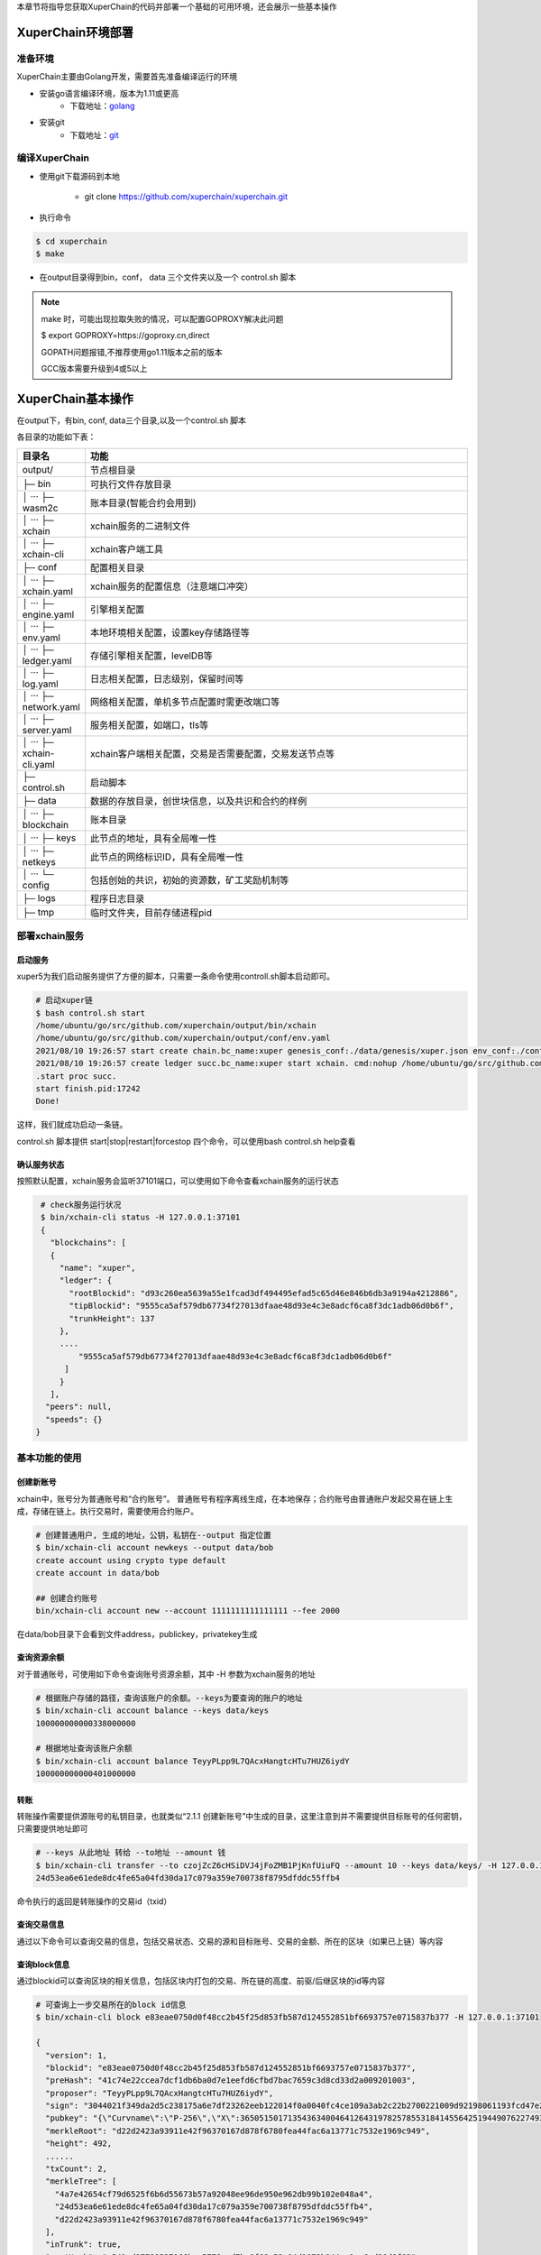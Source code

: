 
本章节将指导您获取XuperChain的代码并部署一个基础的可用环境，还会展示一些基本操作

.. _env-deploy:

XuperChain环境部署
------------------

.. _env-prepare:

准备环境
^^^^^^^^

XuperChain主要由Golang开发，需要首先准备编译运行的环境

- 安装go语言编译环境，版本为1.11或更高
    - 下载地址：`golang <https://golang.org/dl/>`_
- 安装git
    - 下载地址：`git <https://git-scm.com/download>`_

.. _env-compiling:

编译XuperChain
^^^^^^^^^^^^^^

- 使用git下载源码到本地

    - git clone https://github.com/xuperchain/xuperchain.git

- 执行命令

.. code-block:: bash

    $ cd xuperchain
    $ make

- 在output目录得到bin，conf， data 三个文件夹以及一个 control.sh 脚本


.. note::

    make 时，可能出现拉取失败的情况，可以配置GOPROXY解决此问题
    
    $ export GOPROXY=https://goproxy.cn,direct

    GOPATH问题报错,不推荐使用go1.11版本之前的版本

    GCC版本需要升级到4或5以上


.. _basic-operation:

XuperChain基本操作
------------------

在output下，有bin, conf, data三个目录,以及一个control.sh 脚本

各目录的功能如下表：

.. list-table::
   :widths: 5 100
   :header-rows: 1

   * -  目录名
     -  功能
   * - output/
     - 节点根目录
   * - ├─ bin
     - 可执行文件存放目录
   * - │  ···   ├─ wasm2c  
     - 账本目录(智能合约会用到)     
   * - │  ···   ├─ xchain  
     - xchain服务的二进制文件
   * - │  ···   ├─ xchain-cli
     - xchain客户端工具
   * - ├─ conf 
     - 配置相关目录
   * - │  ···   ├─ xchain.yaml
     - xchain服务的配置信息（注意端口冲突）
   * - │  ···   ├─ engine.yaml
     - 引擎相关配置
   * - │  ···   ├─ env.yaml
     - 本地环境相关配置，设置key存储路径等
   * - │  ···   ├─ ledger.yaml
     - 存储引擎相关配置，levelDB等
   * - │  ···   ├─ log.yaml
     - 日志相关配置，日志级别，保留时间等
   * - │  ···   ├─ network.yaml
     - 网络相关配置，单机多节点配置时需更改端口等
   * - │  ···   ├─ server.yaml
     - 服务相关配置，如端口，tls等
   * - │  ···   ├─ xchain-cli.yaml
     - xchain客户端相关配置，交易是否需要配置，交易发送节点等
   * - ├─ control.sh 
     - 启动脚本
   * - ├─ data 
     - 数据的存放目录，创世块信息，以及共识和合约的样例   
   * - │  ···   ├─ blockchain
     - 账本目录
   * - │  ···   ├─ keys 
     - 此节点的地址，具有全局唯一性     
   * - │  ···   ├─ netkeys
     - 此节点的网络标识ID，具有全局唯一性
   * - │  ···   └─ config 
     - 包括创始的共识，初始的资源数，矿工奖励机制等
   * - ├─ logs  
     - 程序日志目录 
   * - ├─ tmp  
     - 临时文件夹，目前存储进程pid  
  
.. _svr-deploy:

部署xchain服务
^^^^^^^^^^^^^^

.. _start-chain:

启动服务
>>>>>>

xuper5为我们启动服务提供了方便的脚本，只需要一条命令使用controll.sh脚本启动即可。

.. code-block:: bash


    # 启动xuper链
    $ bash control.sh start 
    /home/ubuntu/go/src/github.com/xuperchain/output/bin/xchain
    /home/ubuntu/go/src/github.com/xuperchain/output/conf/env.yaml
    2021/08/10 19:26:57 start create chain.bc_name:xuper genesis_conf:./data/genesis/xuper.json env_conf:./conf/env.yaml
    2021/08/10 19:26:57 create ledger succ.bc_name:xuper start xchain. cmd:nohup /home/ubuntu/go/src/github.com/xuperchain/output/bin/xchain startup --conf /home/ubuntu/go/src/github.com/xuperchain/output/conf/env.yaml >/home/ubuntu/go/src/github.com/xuperchain/output/logs/nohup.out 2>&1 &
    .start proc succ.
    start finish.pid:17242
    Done!



这样，我们就成功启动一条链。

control.sh 脚本提供 start|stop|restart|forcestop 四个命令，可以使用bash control.sh help查看

.. _svr-start:

确认服务状态
>>>>>>>>>>>>

按照默认配置，xchain服务会监听37101端口，可以使用如下命令查看xchain服务的运行状态

.. code-block:: bash

    # check服务运行状况
    $ bin/xchain-cli status -H 127.0.0.1:37101
    {
      "blockchains": [
      {
        "name": "xuper",
        "ledger": {
          "rootBlockid": "d93c260ea5639a55e1fcad3df494495efad5c65d46e846b6db3a9194a4212886",
          "tipBlockid": "9555ca5af579db67734f27013dfaae48d93e4c3e8adcf6ca8f3dc1adb06d0b6f",
          "trunkHeight": 137
        },
        ....
            "9555ca5af579db67734f27013dfaae48d93e4c3e8adcf6ca8f3dc1adb06d0b6f"
         ]
        }
      ],
     "peers": null,
     "speeds": {}
   }

.. _basic-usage:

基本功能的使用
^^^^^^^^^^^^^^

.. _create-account:

创建新账号
>>>>>>>>>>

xchain中，账号分为普通账号和“合约账号”。
普通账号有程序离线生成，在本地保存；合约账号由普通账户发起交易在链上生成，存储在链上。执行交易时，需要使用合约账户。

.. code-block:: bash

    # 创建普通用户, 生成的地址，公钥，私钥在--output 指定位置
    $ bin/xchain-cli account newkeys --output data/bob
    create account using crypto type default
    create account in data/bob

    ## 创建合约账号
    bin/xchain-cli account new --account 1111111111111111 --fee 2000
    
在data/bob目录下会看到文件address，publickey，privatekey生成

.. _balance:

查询资源余额
>>>>>>>>>>>>

对于普通账号，可使用如下命令查询账号资源余额，其中 -H 参数为xchain服务的地址

.. code-block:: bash


    # 根据账户存储的路径，查询该账户的余额。--keys为要查询的账户的地址
    $ bin/xchain-cli account balance --keys data/keys
    100000000000338000000

    # 根据地址查询该账户余额
    $ bin/xchain-cli account balance TeyyPLpp9L7QAcxHangtcHTu7HUZ6iydY
    100000000000401000000

    
.. _transfer:

转账
>>>>

转账操作需要提供源账号的私钥目录，也就类似“2.1.1 创建新账号”中生成的目录，这里注意到并不需要提供目标账号的任何密钥，只需要提供地址即可

.. code-block:: bash
    
    # --keys 从此地址 转给 --to地址 --amount 钱
    $ bin/xchain-cli transfer --to czojZcZ6cHSiDVJ4jFoZMB1PjKnfUiuFQ --amount 10 --keys data/keys/ -H 127.0.0.1:37101
    24d53ea6e61ede8dc4fe65a04fd30da17c079a359e700738f8795dfddc55ffb4

命令执行的返回是转账操作的交易id（txid）


.. _querytx:

查询交易信息
>>>>>>>>>>>>

通过以下命令可以查询交易的信息，包括交易状态、交易的源和目标账号、交易的金额、所在的区块（如果已上链）等内容

.. code-block:: bash
    :linenos:

    # 可查询上一步生成的txid的交易信息
    $ bin/xchain-cli tx query 24d53ea6e61ede8dc4fe65a04fd30da17c079a359e700738f8795dfddc55ffb4 -H 127.0.0.1:37101
    {
       "txid": "24d53ea6e61ede8dc4fe65a04fd30da17c079a359e700738f8795dfddc55ffb4",
       "blockid": "e83eae0750d0f48cc2b45f25d853fb587d124552851bf6693757e0715837b377",
       "txInputs": [
        {
          "refTxid": "2650aa0c0e8088def98093a327b475fa7577fa8e266c5775435f7c022fe0f463",
          "refOffset": 0,
          "fromAddr": "TeyyPLpp9L7QAcxHangtcHTu7HUZ6iydY",
          "amount": "1000000"
        }
       ],
      ......
      "authRequireSigns": [
       {
          "publickey": "{\"Curvname\":\"P-256\",\"X\":36505150171354363400464126431978257855318414556425194490762274938603757905292,\"Y\":79656876957602994269528255245092635964473154458596947290316223079846501380076}",
          "sign": "30460221009509e35b1341284b5d1f22b48c862ecfe2856056196c5650bc203b8a4ed0d454022100f8d286c63ad8eb3bc605bc08da4ff417aaff3c0433a31039f608bb47a90b1267"
        }
       ],
      "receivedTimestamp": 1628596303271475925,
      "modifyBlock": {
        "marked": false,
        "effectiveHeight": 0,
        "effectiveTxid": ""
      }
    }


.. _queryblock:

查询block信息
>>>>>>>>>>>>>

通过blockid可以查询区块的相关信息，包括区块内打包的交易、所在链的高度、前驱/后继区块的id等内容

.. code-block:: bash

    # 可查询上一步交易所在的block id信息
    $ bin/xchain-cli block e83eae0750d0f48cc2b45f25d853fb587d124552851bf6693757e0715837b377 -H 127.0.0.1:37101

    {
      "version": 1,
      "blockid": "e83eae0750d0f48cc2b45f25d853fb587d124552851bf6693757e0715837b377",
      "preHash": "41c74e22ccea7dcf1db6ba0d7e1eefd6cfbd7bac7659c3d8cd33d2a009201003",
      "proposer": "TeyyPLpp9L7QAcxHangtcHTu7HUZ6iydY",
      "sign": "3044021f349da2d5c238175a6e7df23262eeb122014f0a0040fc4ce109a3ab2c22b2700221009d92198061193fcd47e25c8f5c2b54e1ea2ffb4aaab675384c4d6408ab2b63de",
      "pubkey": "{\"Curvname\":\"P-256\",\"X\":36505150171354363400464126431978257855318414556425194490762274938603757905292,\"Y\":79656876957602994269528255245092635964473154458596947290316223079846501380076}",
      "merkleRoot": "d22d2423a93911e42f96370167d878f6780fea44fac6a13771c7532e1969c949",
      "height": 492,
      ......
      "txCount": 2,
      "merkleTree": [
        "4a7e42654cf79d6525f6b6d55673b57a92048ee96de950e962db99b102e048a4",
        "24d53ea6e61ede8dc4fe65a04fd30da17c079a359e700738f8795dfddc55ffb4",
        "d22d2423a93911e42f96370167d878f6780fea44fac6a13771c7532e1969c949"
      ],
      "inTrunk": true,
      "nextHash": "a541ed97789537166bec5778aad7ba0f68e52a04d1073b244ee1ea6cd38d8f63",
      "failedTxs": null,
      "curTerm": 0,
      "curBlockNum": 0,
      "justify": {}
    }
